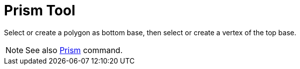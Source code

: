 = Prism Tool

Select or create a polygon as bottom base, then select or create a vertex of the top base.

[NOTE]
====

See also xref:/commands/Prism_Command.adoc[Prism] command.

====

